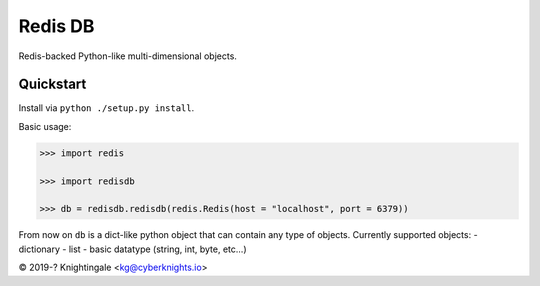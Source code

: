 Redis DB
========
Redis-backed Python-like multi-dimensional objects.


Quickstart
----------
Install via ``python ./setup.py install``.

Basic usage:

.. code-block:: python

    >>> import redis
    
    >>> import redisdb
    
    >>> db = redisdb.redisdb(redis.Redis(host = "localhost", port = 6379))

From now on ``db`` is a dict-like python object that can contain any type of objects.
Currently supported objects:
- dictionary
- list
- basic datatype (string, int, byte, etc...)

© 2019-? Knightingale <kg@cyberknights.io>
